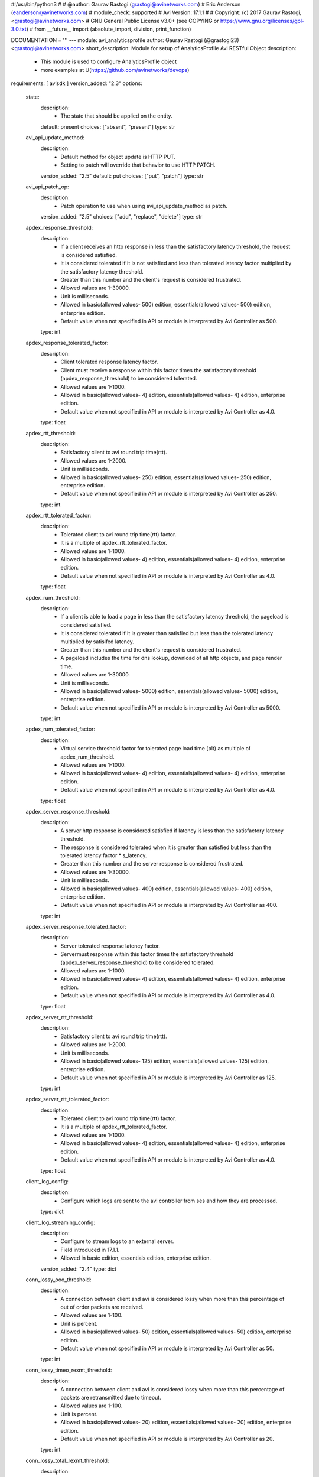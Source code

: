 #!/usr/bin/python3
#
# @author: Gaurav Rastogi (grastogi@avinetworks.com)
#          Eric Anderson (eanderson@avinetworks.com)
# module_check: supported
# Avi Version: 17.1.1
#
# Copyright: (c) 2017 Gaurav Rastogi, <grastogi@avinetworks.com>
# GNU General Public License v3.0+ (see COPYING or https://www.gnu.org/licenses/gpl-3.0.txt)
#
from __future__ import (absolute_import, division, print_function)


DOCUMENTATION = '''
---
module: avi_analyticsprofile
author: Gaurav Rastogi (@grastogi23) <grastogi@avinetworks.com>
short_description: Module for setup of AnalyticsProfile Avi RESTful Object
description:
    - This module is used to configure AnalyticsProfile object
    - more examples at U(https://github.com/avinetworks/devops)
requirements: [ avisdk ]
version_added: "2.3"
options:
    state:
        description:
            - The state that should be applied on the entity.
        default: present
        choices: ["absent", "present"]
        type: str
    avi_api_update_method:
        description:
            - Default method for object update is HTTP PUT.
            - Setting to patch will override that behavior to use HTTP PATCH.
        version_added: "2.5"
        default: put
        choices: ["put", "patch"]
        type: str
    avi_api_patch_op:
        description:
            - Patch operation to use when using avi_api_update_method as patch.
        version_added: "2.5"
        choices: ["add", "replace", "delete"]
        type: str
    apdex_response_threshold:
        description:
            - If a client receives an http response in less than the satisfactory latency threshold, the request is considered satisfied.
            - It is considered tolerated if it is not satisfied and less than tolerated latency factor multiplied by the satisfactory latency threshold.
            - Greater than this number and the client's request is considered frustrated.
            - Allowed values are 1-30000.
            - Unit is milliseconds.
            - Allowed in basic(allowed values- 500) edition, essentials(allowed values- 500) edition, enterprise edition.
            - Default value when not specified in API or module is interpreted by Avi Controller as 500.
        type: int
    apdex_response_tolerated_factor:
        description:
            - Client tolerated response latency factor.
            - Client must receive a response within this factor times the satisfactory threshold (apdex_response_threshold) to be considered tolerated.
            - Allowed values are 1-1000.
            - Allowed in basic(allowed values- 4) edition, essentials(allowed values- 4) edition, enterprise edition.
            - Default value when not specified in API or module is interpreted by Avi Controller as 4.0.
        type: float
    apdex_rtt_threshold:
        description:
            - Satisfactory client to avi round trip time(rtt).
            - Allowed values are 1-2000.
            - Unit is milliseconds.
            - Allowed in basic(allowed values- 250) edition, essentials(allowed values- 250) edition, enterprise edition.
            - Default value when not specified in API or module is interpreted by Avi Controller as 250.
        type: int
    apdex_rtt_tolerated_factor:
        description:
            - Tolerated client to avi round trip time(rtt) factor.
            - It is a multiple of apdex_rtt_tolerated_factor.
            - Allowed values are 1-1000.
            - Allowed in basic(allowed values- 4) edition, essentials(allowed values- 4) edition, enterprise edition.
            - Default value when not specified in API or module is interpreted by Avi Controller as 4.0.
        type: float
    apdex_rum_threshold:
        description:
            - If a client is able to load a page in less than the satisfactory latency threshold, the pageload is considered satisfied.
            - It is considered tolerated if it is greater than satisfied but less than the tolerated latency multiplied by satisifed latency.
            - Greater than this number and the client's request is considered frustrated.
            - A pageload includes the time for dns lookup, download of all http objects, and page render time.
            - Allowed values are 1-30000.
            - Unit is milliseconds.
            - Allowed in basic(allowed values- 5000) edition, essentials(allowed values- 5000) edition, enterprise edition.
            - Default value when not specified in API or module is interpreted by Avi Controller as 5000.
        type: int
    apdex_rum_tolerated_factor:
        description:
            - Virtual service threshold factor for tolerated page load time (plt) as multiple of apdex_rum_threshold.
            - Allowed values are 1-1000.
            - Allowed in basic(allowed values- 4) edition, essentials(allowed values- 4) edition, enterprise edition.
            - Default value when not specified in API or module is interpreted by Avi Controller as 4.0.
        type: float
    apdex_server_response_threshold:
        description:
            - A server http response is considered satisfied if latency is less than the satisfactory latency threshold.
            - The response is considered tolerated when it is greater than satisfied but less than the tolerated latency factor * s_latency.
            - Greater than this number and the server response is considered frustrated.
            - Allowed values are 1-30000.
            - Unit is milliseconds.
            - Allowed in basic(allowed values- 400) edition, essentials(allowed values- 400) edition, enterprise edition.
            - Default value when not specified in API or module is interpreted by Avi Controller as 400.
        type: int
    apdex_server_response_tolerated_factor:
        description:
            - Server tolerated response latency factor.
            - Servermust response within this factor times the satisfactory threshold (apdex_server_response_threshold) to be considered tolerated.
            - Allowed values are 1-1000.
            - Allowed in basic(allowed values- 4) edition, essentials(allowed values- 4) edition, enterprise edition.
            - Default value when not specified in API or module is interpreted by Avi Controller as 4.0.
        type: float
    apdex_server_rtt_threshold:
        description:
            - Satisfactory client to avi round trip time(rtt).
            - Allowed values are 1-2000.
            - Unit is milliseconds.
            - Allowed in basic(allowed values- 125) edition, essentials(allowed values- 125) edition, enterprise edition.
            - Default value when not specified in API or module is interpreted by Avi Controller as 125.
        type: int
    apdex_server_rtt_tolerated_factor:
        description:
            - Tolerated client to avi round trip time(rtt) factor.
            - It is a multiple of apdex_rtt_tolerated_factor.
            - Allowed values are 1-1000.
            - Allowed in basic(allowed values- 4) edition, essentials(allowed values- 4) edition, enterprise edition.
            - Default value when not specified in API or module is interpreted by Avi Controller as 4.0.
        type: float
    client_log_config:
        description:
            - Configure which logs are sent to the avi controller from ses and how they are processed.
        type: dict
    client_log_streaming_config:
        description:
            - Configure to stream logs to an external server.
            - Field introduced in 17.1.1.
            - Allowed in basic edition, essentials edition, enterprise edition.
        version_added: "2.4"
        type: dict
    conn_lossy_ooo_threshold:
        description:
            - A connection between client and avi is considered lossy when more than this percentage of out of order packets are received.
            - Allowed values are 1-100.
            - Unit is percent.
            - Allowed in basic(allowed values- 50) edition, essentials(allowed values- 50) edition, enterprise edition.
            - Default value when not specified in API or module is interpreted by Avi Controller as 50.
        type: int
    conn_lossy_timeo_rexmt_threshold:
        description:
            - A connection between client and avi is considered lossy when more than this percentage of packets are retransmitted due to timeout.
            - Allowed values are 1-100.
            - Unit is percent.
            - Allowed in basic(allowed values- 20) edition, essentials(allowed values- 20) edition, enterprise edition.
            - Default value when not specified in API or module is interpreted by Avi Controller as 20.
        type: int
    conn_lossy_total_rexmt_threshold:
        description:
            - A connection between client and avi is considered lossy when more than this percentage of packets are retransmitted.
            - Allowed values are 1-100.
            - Unit is percent.
            - Allowed in basic(allowed values- 50) edition, essentials(allowed values- 50) edition, enterprise edition.
            - Default value when not specified in API or module is interpreted by Avi Controller as 50.
        type: int
    conn_lossy_zero_win_size_event_threshold:
        description:
            - A client connection is considered lossy when percentage of times a packet could not be trasmitted due to tcp zero window is above this threshold.
            - Allowed values are 0-100.
            - Unit is percent.
            - Allowed in basic(allowed values- 2) edition, essentials(allowed values- 2) edition, enterprise edition.
            - Default value when not specified in API or module is interpreted by Avi Controller as 2.
        type: int
    conn_server_lossy_ooo_threshold:
        description:
            - A connection between avi and server is considered lossy when more than this percentage of out of order packets are received.
            - Allowed values are 1-100.
            - Unit is percent.
            - Allowed in basic(allowed values- 50) edition, essentials(allowed values- 50) edition, enterprise edition.
            - Default value when not specified in API or module is interpreted by Avi Controller as 50.
        type: int
    conn_server_lossy_timeo_rexmt_threshold:
        description:
            - A connection between avi and server is considered lossy when more than this percentage of packets are retransmitted due to timeout.
            - Allowed values are 1-100.
            - Unit is percent.
            - Allowed in basic(allowed values- 20) edition, essentials(allowed values- 20) edition, enterprise edition.
            - Default value when not specified in API or module is interpreted by Avi Controller as 20.
        type: int
    conn_server_lossy_total_rexmt_threshold:
        description:
            - A connection between avi and server is considered lossy when more than this percentage of packets are retransmitted.
            - Allowed values are 1-100.
            - Unit is percent.
            - Allowed in basic(allowed values- 50) edition, essentials(allowed values- 50) edition, enterprise edition.
            - Default value when not specified in API or module is interpreted by Avi Controller as 50.
        type: int
    conn_server_lossy_zero_win_size_event_threshold:
        description:
            - A server connection is considered lossy when percentage of times a packet could not be trasmitted due to tcp zero window is above this threshold.
            - Allowed values are 0-100.
            - Unit is percent.
            - Allowed in basic(allowed values- 2) edition, essentials(allowed values- 2) edition, enterprise edition.
            - Default value when not specified in API or module is interpreted by Avi Controller as 2.
        type: int
    description:
        description:
            - User defined description for the object.
        type: str
    disable_ondemand_metrics:
        description:
            - Virtual service (vs) metrics are processed only when there is live data traffic on the vs.
            - In case, vs is idle for a period of time as specified by ondemand_metrics_idle_timeout then metrics processing is suspended for that vs.
            - Field deprecated in 20.1.3.
            - Field introduced in 18.1.1.
        type: bool
    disable_se_analytics:
        description:
            - Disable node (service engine) level analytics forvs metrics.
            - Field deprecated in 20.1.3.
        type: bool
    disable_server_analytics:
        description:
            - Disable analytics on backend servers.
            - This may be desired in container environment when there are large number of ephemeral servers.
            - Additionally, no healthscore of servers is computed when server analytics is disabled.
            - Field deprecated in 20.1.3.
        type: bool
    disable_vs_analytics:
        description:
            - Disable virtualservice (frontend) analytics.
            - This flag disables metrics and healthscore for virtualservice.
            - Field deprecated in 20.1.3.
            - Field introduced in 18.2.1.
        type: bool
    enable_adaptive_config:
        description:
            - Enable adaptive configuration for optimizing resource usage.
            - Field introduced in 20.1.1.
            - Default value when not specified in API or module is interpreted by Avi Controller as True.
        type: bool
    enable_advanced_analytics:
        description:
            - Enables advanced analytics features like anomaly detection.
            - If set to false, anomaly computation (and associated rules/events) for vs, pool and server metrics will be deactivated.
            - However, setting it to false reduces cpu and memory requirements for analytics subsystem.
            - Field introduced in 17.2.13, 18.1.5, 18.2.1.
            - Allowed in basic(allowed values- false) edition, essentials(allowed values- false) edition, enterprise edition.
            - Special default for basic edition is false, essentials edition is false, enterprise is true.
            - Default value when not specified in API or module is interpreted by Avi Controller as True.
        version_added: "2.9"
        type: bool
    enable_ondemand_metrics:
        description:
            - Virtual service (vs) metrics are processed only when there is live data traffic on the vs.
            - In case, vs is idle for a period of time as specified by ondemand_metrics_idle_timeout then metrics processing is suspended for that vs.
            - Field introduced in 20.1.3.
            - Default value when not specified in API or module is interpreted by Avi Controller as True.
        version_added: "2.9"
        type: bool
    enable_se_analytics:
        description:
            - Enable node (service engine) level analytics forvs metrics.
            - Field introduced in 20.1.3.
            - Default value when not specified in API or module is interpreted by Avi Controller as True.
        type: bool
    enable_server_analytics:
        description:
            - Enables analytics on backend servers.
            - This may be desired in container environment when there are large number of ephemeral servers.
            - Additionally, no healthscore of servers is computed when server analytics is enabled.
            - Field introduced in 20.1.3.
            - Default value when not specified in API or module is interpreted by Avi Controller as True.
        type: bool
    enable_vs_analytics:
        description:
            - Enable virtualservice (frontend) analytics.
            - This flag enables metrics and healthscore for virtualservice.
            - Field introduced in 20.1.3.
            - Default value when not specified in API or module is interpreted by Avi Controller as True.
        version_added: "2.9"
        type: bool
    exclude_client_close_before_request_as_error:
        description:
            - Exclude client closed connection before an http request could be completed from being classified as an error.
            - Allowed in basic(allowed values- false) edition, essentials(allowed values- false) edition, enterprise edition.
            - Default value when not specified in API or module is interpreted by Avi Controller as False.
        type: bool
    exclude_dns_policy_drop_as_significant:
        description:
            - Exclude dns policy drops from the list of errors.
            - Field introduced in 17.2.2.
            - Allowed in basic(allowed values- false) edition, essentials(allowed values- false) edition, enterprise edition.
            - Default value when not specified in API or module is interpreted by Avi Controller as False.
        version_added: "2.5"
        type: bool
    exclude_gs_down_as_error:
        description:
            - Exclude queries to gslb services that are operationally down from the list of errors.
            - Allowed in basic(allowed values- false) edition, essentials(allowed values- false) edition, enterprise edition.
            - Default value when not specified in API or module is interpreted by Avi Controller as False.
        type: bool
    exclude_http_error_codes:
        description:
            - List of http status codes to be excluded from being classified as an error.
            - Error connections or responses impacts health score, are included as significant logs, and may be classified as part of a dos attack.
        type: list
    exclude_invalid_dns_domain_as_error:
        description:
            - Exclude dns queries to domains outside the domains configured in the dns application profile from the list of errors.
            - Allowed in basic(allowed values- false) edition, essentials(allowed values- false) edition, enterprise edition.
            - Default value when not specified in API or module is interpreted by Avi Controller as False.
        type: bool
    exclude_invalid_dns_query_as_error:
        description:
            - Exclude invalid dns queries from the list of errors.
            - Allowed in basic(allowed values- false) edition, essentials(allowed values- false) edition, enterprise edition.
            - Default value when not specified in API or module is interpreted by Avi Controller as False.
        type: bool
    exclude_issuer_revoked_ocsp_responses_as_error:
        description:
            - Exclude the issuer-revoked ocsp responses from the list of errors.
            - Field introduced in 20.1.1.
            - Allowed in basic(allowed values- true) edition, essentials(allowed values- true) edition, enterprise edition.
            - Default value when not specified in API or module is interpreted by Avi Controller as True.
        type: bool
    exclude_no_dns_record_as_error:
        description:
            - Exclude queries to domains that did not have configured services/records from the list of errors.
            - Allowed in basic(allowed values- false) edition, essentials(allowed values- false) edition, enterprise edition.
            - Default value when not specified in API or module is interpreted by Avi Controller as False.
        type: bool
    exclude_no_valid_gs_member_as_error:
        description:
            - Exclude queries to gslb services that have no available members from the list of errors.
            - Allowed in basic(allowed values- false) edition, essentials(allowed values- false) edition, enterprise edition.
            - Default value when not specified in API or module is interpreted by Avi Controller as False.
        type: bool
    exclude_persistence_change_as_error:
        description:
            - Exclude persistence server changed while load balancing' from the list of errors.
            - Allowed in basic(allowed values- false) edition, essentials(allowed values- false) edition, enterprise edition.
            - Default value when not specified in API or module is interpreted by Avi Controller as False.
        type: bool
    exclude_revoked_ocsp_responses_as_error:
        description:
            - Exclude the revoked ocsp certificate status responses from the list of errors.
            - Field introduced in 20.1.1.
            - Allowed in basic(allowed values- true) edition, essentials(allowed values- true) edition, enterprise edition.
            - Default value when not specified in API or module is interpreted by Avi Controller as True.
        type: bool
    exclude_server_dns_error_as_error:
        description:
            - Exclude server dns error response from the list of errors.
            - Allowed in basic(allowed values- false) edition, essentials(allowed values- false) edition, enterprise edition.
            - Default value when not specified in API or module is interpreted by Avi Controller as False.
        type: bool
    exclude_server_tcp_reset_as_error:
        description:
            - Exclude server tcp reset from errors.
            - It is common for applications like ms exchange.
            - Allowed in basic(allowed values- false) edition, essentials(allowed values- false) edition, enterprise edition.
            - Default value when not specified in API or module is interpreted by Avi Controller as False.
        type: bool
    exclude_sip_error_codes:
        description:
            - List of sip status codes to be excluded from being classified as an error.
            - Field introduced in 17.2.13, 18.1.5, 18.2.1.
            - Allowed in basic edition, essentials edition, enterprise edition.
        version_added: "2.9"
        type: list
    exclude_stale_ocsp_responses_as_error:
        description:
            - Exclude the stale ocsp certificate status responses from the list of errors.
            - Field introduced in 20.1.1.
            - Allowed in basic(allowed values- true) edition, essentials(allowed values- true) edition, enterprise edition.
            - Default value when not specified in API or module is interpreted by Avi Controller as True.
        type: bool
    exclude_syn_retransmit_as_error:
        description:
            - Exclude 'server unanswered syns' from the list of errors.
            - Allowed in basic(allowed values- false) edition, essentials(allowed values- false) edition, enterprise edition.
            - Default value when not specified in API or module is interpreted by Avi Controller as False.
        type: bool
    exclude_tcp_reset_as_error:
        description:
            - Exclude tcp resets by client from the list of potential errors.
            - Allowed in basic(allowed values- false) edition, essentials(allowed values- false) edition, enterprise edition.
            - Default value when not specified in API or module is interpreted by Avi Controller as False.
        type: bool
    exclude_unavailable_ocsp_responses_as_error:
        description:
            - Exclude the unavailable ocsp responses from the list of errors.
            - Field introduced in 20.1.1.
            - Allowed in basic(allowed values- true) edition, essentials(allowed values- true) edition, enterprise edition.
            - Default value when not specified in API or module is interpreted by Avi Controller as True.
        type: bool
    exclude_unsupported_dns_query_as_error:
        description:
            - Exclude unsupported dns queries from the list of errors.
            - Allowed in basic(allowed values- false) edition, essentials(allowed values- false) edition, enterprise edition.
            - Default value when not specified in API or module is interpreted by Avi Controller as False.
        type: bool
    healthscore_max_server_limit:
        description:
            - Skips health score computation of pool servers when number of servers in a pool is more than this setting.
            - Allowed values are 0-5000.
            - Special values are 0- 'server health score is deactivated'.
            - Field introduced in 17.2.13, 18.1.4.
            - Allowed in basic(allowed values- 0) edition, essentials(allowed values- 0) edition, enterprise edition.
            - Special default for basic edition is 0, essentials edition is 0, enterprise is 20.
            - Default value when not specified in API or module is interpreted by Avi Controller as 20.
        version_added: "2.9"
        type: int
    hs_event_throttle_window:
        description:
            - Time window (in secs) within which only unique health change events should occur.
            - Allowed in basic(allowed values- 1209600) edition, essentials(allowed values- 1209600) edition, enterprise edition.
            - Default value when not specified in API or module is interpreted by Avi Controller as 1209600.
        type: int
    hs_max_anomaly_penalty:
        description:
            - Maximum penalty that may be deducted from health score for anomalies.
            - Allowed values are 0-100.
            - Allowed in basic(allowed values- 10) edition, essentials(allowed values- 10) edition, enterprise edition.
            - Default value when not specified in API or module is interpreted by Avi Controller as 10.
        type: int
    hs_max_resources_penalty:
        description:
            - Maximum penalty that may be deducted from health score for high resource utilization.
            - Allowed values are 0-100.
            - Allowed in basic(allowed values- 25) edition, essentials(allowed values- 25) edition, enterprise edition.
            - Default value when not specified in API or module is interpreted by Avi Controller as 25.
        type: int
    hs_max_security_penalty:
        description:
            - Maximum penalty that may be deducted from health score based on security assessment.
            - Allowed values are 0-100.
            - Allowed in basic(allowed values- 100) edition, essentials(allowed values- 100) edition, enterprise edition.
            - Default value when not specified in API or module is interpreted by Avi Controller as 100.
        type: int
    hs_min_dos_rate:
        description:
            - Dos connection rate below which the dos security assessment will not kick in.
            - Allowed in basic(allowed values- 1000) edition, essentials(allowed values- 1000) edition, enterprise edition.
            - Default value when not specified in API or module is interpreted by Avi Controller as 1000.
        type: int
    hs_performance_boost:
        description:
            - Adds free performance score credits to health score.
            - It can be used for compensating health score for known slow applications.
            - Allowed values are 0-100.
            - Allowed in basic(allowed values- 0) edition, essentials(allowed values- 0) edition, enterprise edition.
            - Default value when not specified in API or module is interpreted by Avi Controller as 0.
        type: int
    hs_pscore_traffic_threshold_l4_client:
        description:
            - Threshold number of connections in 5min, below which apdexr, apdexc, rum_apdex, and other network quality metrics are not computed.
            - Allowed in basic(allowed values- 10) edition, essentials(allowed values- 10) edition, enterprise edition.
            - Default value when not specified in API or module is interpreted by Avi Controller as 10.0.
        type: float
    hs_pscore_traffic_threshold_l4_server:
        description:
            - Threshold number of connections in 5min, below which apdexr, apdexc, rum_apdex, and other network quality metrics are not computed.
            - Allowed in basic(allowed values- 10) edition, essentials(allowed values- 10) edition, enterprise edition.
            - Default value when not specified in API or module is interpreted by Avi Controller as 10.0.
        type: float
    hs_security_certscore_expired:
        description:
            - Score assigned when the certificate has expired.
            - Allowed values are 0-5.
            - Allowed in basic(allowed values- 0.0) edition, essentials(allowed values- 0.0) edition, enterprise edition.
            - Default value when not specified in API or module is interpreted by Avi Controller as 0.0.
        type: float
    hs_security_certscore_gt30d:
        description:
            - Score assigned when the certificate expires in more than 30 days.
            - Allowed values are 0-5.
            - Allowed in basic(allowed values- 5.0) edition, essentials(allowed values- 5.0) edition, enterprise edition.
            - Default value when not specified in API or module is interpreted by Avi Controller as 5.0.
        type: float
    hs_security_certscore_le07d:
        description:
            - Score assigned when the certificate expires in less than or equal to 7 days.
            - Allowed values are 0-5.
            - Allowed in basic(allowed values- 2.0) edition, essentials(allowed values- 2.0) edition, enterprise edition.
            - Default value when not specified in API or module is interpreted by Avi Controller as 2.0.
        type: float
    hs_security_certscore_le30d:
        description:
            - Score assigned when the certificate expires in less than or equal to 30 days.
            - Allowed values are 0-5.
            - Allowed in basic(allowed values- 4.0) edition, essentials(allowed values- 4.0) edition, enterprise edition.
            - Default value when not specified in API or module is interpreted by Avi Controller as 4.0.
        type: float
    hs_security_chain_invalidity_penalty:
        description:
            - Penalty for allowing certificates with invalid chain.
            - Allowed values are 0-5.
            - Allowed in basic(allowed values- 1.0) edition, essentials(allowed values- 1.0) edition, enterprise edition.
            - Default value when not specified in API or module is interpreted by Avi Controller as 1.0.
        type: float
    hs_security_cipherscore_eq000b:
        description:
            - Score assigned when the minimum cipher strength is 0 bits.
            - Allowed values are 0-5.
            - Allowed in basic(allowed values- 0.0) edition, essentials(allowed values- 0.0) edition, enterprise edition.
            - Default value when not specified in API or module is interpreted by Avi Controller as 0.0.
        type: float
    hs_security_cipherscore_ge128b:
        description:
            - Score assigned when the minimum cipher strength is greater than equal to 128 bits.
            - Allowed values are 0-5.
            - Allowed in basic(allowed values- 5.0) edition, essentials(allowed values- 5.0) edition, enterprise edition.
            - Default value when not specified in API or module is interpreted by Avi Controller as 5.0.
        type: float
    hs_security_cipherscore_lt128b:
        description:
            - Score assigned when the minimum cipher strength is less than 128 bits.
            - Allowed values are 0-5.
            - Allowed in basic(allowed values- 3.5) edition, essentials(allowed values- 3.5) edition, enterprise edition.
            - Default value when not specified in API or module is interpreted by Avi Controller as 3.5.
        type: float
    hs_security_encalgo_score_none:
        description:
            - Score assigned when no algorithm is used for encryption.
            - Allowed values are 0-5.
            - Allowed in basic(allowed values- 0.0) edition, essentials(allowed values- 0.0) edition, enterprise edition.
            - Default value when not specified in API or module is interpreted by Avi Controller as 0.0.
        type: float
    hs_security_encalgo_score_rc4:
        description:
            - Score assigned when rc4 algorithm is used for encryption.
            - Allowed values are 0-5.
            - Allowed in basic(allowed values- 2.5) edition, essentials(allowed values- 2.5) edition, enterprise edition.
            - Default value when not specified in API or module is interpreted by Avi Controller as 2.5.
        type: float
    hs_security_hsts_penalty:
        description:
            - Penalty for not enabling hsts.
            - Allowed values are 0-5.
            - Allowed in basic(allowed values- 1.0) edition, essentials(allowed values- 1.0) edition, enterprise edition.
            - Default value when not specified in API or module is interpreted by Avi Controller as 1.0.
        type: float
    hs_security_nonpfs_penalty:
        description:
            - Penalty for allowing non-pfs handshakes.
            - Allowed values are 0-5.
            - Allowed in basic(allowed values- 1.0) edition, essentials(allowed values- 1.0) edition, enterprise edition.
            - Default value when not specified in API or module is interpreted by Avi Controller as 1.0.
        type: float
    hs_security_ocsp_revoked_score:
        description:
            - Score assigned when ocsp certificate status is set to revoked or issuer revoked.
            - Allowed values are 0.0-5.0.
            - Field introduced in 20.1.1.
            - Allowed in basic(allowed values- 0.0) edition, essentials(allowed values- 0.0) edition, enterprise edition.
            - Default value when not specified in API or module is interpreted by Avi Controller as 0.0.
        type: float
    hs_security_selfsignedcert_penalty:
        description:
            - Deprecated.
            - Allowed values are 0-5.
            - Allowed in basic(allowed values- 1.0) edition, essentials(allowed values- 1.0) edition, enterprise edition.
            - Default value when not specified in API or module is interpreted by Avi Controller as 1.0.
        type: float
    hs_security_ssl30_score:
        description:
            - Score assigned when supporting ssl3.0 encryption protocol.
            - Allowed values are 0-5.
            - Allowed in basic(allowed values- 3.5) edition, essentials(allowed values- 3.5) edition, enterprise edition.
            - Default value when not specified in API or module is interpreted by Avi Controller as 3.5.
        type: float
    hs_security_tls10_score:
        description:
            - Score assigned when supporting tls1.0 encryption protocol.
            - Allowed values are 0-5.
            - Allowed in basic(allowed values- 5.0) edition, essentials(allowed values- 5.0) edition, enterprise edition.
            - Default value when not specified in API or module is interpreted by Avi Controller as 5.0.
        type: float
    hs_security_tls11_score:
        description:
            - Score assigned when supporting tls1.1 encryption protocol.
            - Allowed values are 0-5.
            - Allowed in basic(allowed values- 5.0) edition, essentials(allowed values- 5.0) edition, enterprise edition.
            - Default value when not specified in API or module is interpreted by Avi Controller as 5.0.
        type: float
    hs_security_tls12_score:
        description:
            - Score assigned when supporting tls1.2 encryption protocol.
            - Allowed values are 0-5.
            - Allowed in basic(allowed values- 5.0) edition, essentials(allowed values- 5.0) edition, enterprise edition.
            - Default value when not specified in API or module is interpreted by Avi Controller as 5.0.
        type: float
    hs_security_tls13_score:
        description:
            - Score assigned when supporting tls1.3 encryption protocol.
            - Allowed values are 0-5.
            - Field introduced in 18.2.6.
            - Allowed in basic(allowed values- 5.0) edition, essentials(allowed values- 5.0) edition, enterprise edition.
            - Default value when not specified in API or module is interpreted by Avi Controller as 5.0.
        type: float
    hs_security_weak_signature_algo_penalty:
        description:
            - Penalty for allowing weak signature algorithm(s).
            - Allowed values are 0-5.
            - Allowed in basic(allowed values- 1.0) edition, essentials(allowed values- 1.0) edition, enterprise edition.
            - Default value when not specified in API or module is interpreted by Avi Controller as 1.0.
        type: float
    labels:
        description:
            - Key value pairs for granular object access control.
            - Also allows for classification and tagging of similar objects.
            - Field introduced in 20.1.2.
            - Maximum of 4 items allowed.
        type: list
    name:
        description:
            - The name of the analytics profile.
        required: true
        type: str
    ondemand_metrics_idle_timeout:
        description:
            - This flag sets the time duration of no live data traffic after which virtual service metrics processing is suspended.
            - It is applicable only when enable_ondemand_metrics is set to false.
            - Field introduced in 18.1.1.
            - Unit is seconds.
            - Default value when not specified in API or module is interpreted by Avi Controller as 1800.
        version_added: "2.9"
        type: int
    ranges:
        description:
            - List of http status code ranges to be excluded from being classified as an error.
        type: list
    resp_code_block:
        description:
            - Block of http response codes to be excluded from being classified as an error.
            - Enum options - AP_HTTP_RSP_4XX, AP_HTTP_RSP_5XX.
        type: list
    sensitive_log_profile:
        description:
            - Rules applied to the http application log for filtering sensitive information.
            - Field introduced in 17.2.10, 18.1.2.
            - Allowed in basic edition, essentials edition, enterprise edition.
        version_added: "2.9"
        type: dict
    sip_log_depth:
        description:
            - Maximum number of sip messages added in logs for a sip transaction.
            - By default, this value is 20.
            - Allowed values are 1-1000.
            - Field introduced in 17.2.13, 18.1.5, 18.2.1.
            - Allowed in basic(allowed values- 20) edition, essentials(allowed values- 20) edition, enterprise edition.
            - Default value when not specified in API or module is interpreted by Avi Controller as 20.
        version_added: "2.9"
        type: int
    tenant_ref:
        description:
            - It is a reference to an object of type tenant.
        type: str
    url:
        description:
            - Avi controller URL of the object.
        type: str
    uuid:
        description:
            - Uuid of the analytics profile.
        type: str
extends_documentation_fragment:
    - vmware.nsx_alb
'''

EXAMPLES = """
  - name: Create a custom Analytics profile object
    avi_analyticsprofile:
      controller: '{{ controller }}'
      username: '{{ username }}'
      password: '{{ password }}'
      apdex_response_threshold: 500
      apdex_response_tolerated_factor: 4.0
      apdex_rtt_threshold: 250
      apdex_rtt_tolerated_factor: 4.0
      apdex_rum_threshold: 5000
      apdex_rum_tolerated_factor: 4.0
      apdex_server_response_threshold: 400
      apdex_server_response_tolerated_factor: 4.0
      apdex_server_rtt_threshold: 125
      apdex_server_rtt_tolerated_factor: 4.0
      conn_lossy_ooo_threshold: 50
      conn_lossy_timeo_rexmt_threshold: 20
      conn_lossy_total_rexmt_threshold: 50
      conn_lossy_zero_win_size_event_threshold: 2
      conn_server_lossy_ooo_threshold: 50
      conn_server_lossy_timeo_rexmt_threshold: 20
      conn_server_lossy_total_rexmt_threshold: 50
      conn_server_lossy_zero_win_size_event_threshold: 2
      enable_se_analytics: true
      enable_server_analytics: true
      exclude_client_close_before_request_as_error: false
      exclude_persistence_change_as_error: false
      exclude_server_tcp_reset_as_error: false
      exclude_syn_retransmit_as_error: false
      exclude_tcp_reset_as_error: false
      hs_event_throttle_window: 1209600
      hs_max_anomaly_penalty: 10
      hs_max_resources_penalty: 25
      hs_max_security_penalty: 100
      hs_min_dos_rate: 1000
      hs_performance_boost: 20
      hs_pscore_traffic_threshold_l4_client: 10.0
      hs_pscore_traffic_threshold_l4_server: 10.0
      hs_security_certscore_expired: 0.0
      hs_security_certscore_gt30d: 5.0
      hs_security_certscore_le07d: 2.0
      hs_security_certscore_le30d: 4.0
      hs_security_chain_invalidity_penalty: 1.0
      hs_security_cipherscore_eq000b: 0.0
      hs_security_cipherscore_ge128b: 5.0
      hs_security_cipherscore_lt128b: 3.5
      hs_security_encalgo_score_none: 0.0
      hs_security_encalgo_score_rc4: 2.5
      hs_security_hsts_penalty: 0.0
      hs_security_nonpfs_penalty: 1.0
      hs_security_selfsignedcert_penalty: 1.0
      hs_security_ssl30_score: 3.5
      hs_security_tls10_score: 5.0
      hs_security_tls11_score: 5.0
      hs_security_tls12_score: 5.0
      hs_security_weak_signature_algo_penalty: 1.0
      name: jason-analytics-profile
      tenant_ref: /api/tenant?name=Demo
"""

RETURN = '''
obj:
    description: AnalyticsProfile (api/analyticsprofile) object
    returned: success, changed
    type: dict
'''


